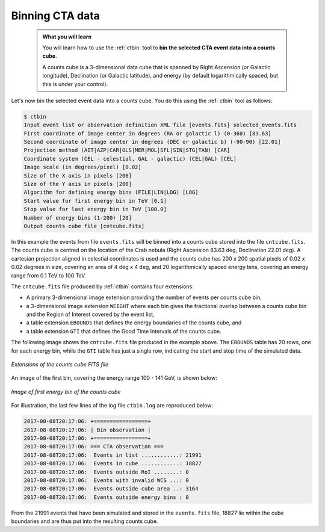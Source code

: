 .. _sec_binning_cta:

Binning CTA data
----------------

  .. admonition:: What you will learn

     You will learn how to use the :ref:`ctbin` tool to **bin the selected
     CTA event data into a counts cube**.

     A counts cube is a 3-dimensional data cube that is spanned by Right
     Ascension (or Galactic longitude), Declination (or Galactic latitude),
     and energy (by default logarithmically spaced, but this is under your
     control).

Let's now bin the selected event data into a counts cube. You do this
using the :ref:`ctbin` tool as follows:

.. code-block:: bash

   $ ctbin
   Input event list or observation definition XML file [events.fits] selected_events.fits
   First coordinate of image center in degrees (RA or galactic l) (0-360) [83.63]
   Second coordinate of image center in degrees (DEC or galactic b) (-90-90) [22.01]
   Projection method (AIT|AZP|CAR|GLS|MER|MOL|SFL|SIN|STG|TAN) [CAR]
   Coordinate system (CEL - celestial, GAL - galactic) (CEL|GAL) [CEL]
   Image scale (in degrees/pixel) [0.02]
   Size of the X axis in pixels [200]
   Size of the Y axis in pixels [200]
   Algorithm for defining energy bins (FILE|LIN|LOG) [LOG]
   Start value for first energy bin in TeV [0.1]
   Stop value for last energy bin in TeV [100.0]
   Number of energy bins (1-200) [20]
   Output counts cube file [cntcube.fits]

In this example the events from file ``events.fits`` will be binned into
a counts cube stored into the file ``cntcube.fits``. The counts cube
is centred on the location of the Crab nebula (Right Ascension 83.63 deg,
Declination 22.01 deg). A cartesian projection aligned in celestial
coordinates is used and the counts cube has
200 x 200 spatial pixels of 0.02 x 0.02 degrees in size, covering
an area of 4 deg x 4 deg, and 20 logarithmically spaced energy bins, covering
an energy range from 0.1 TeV to 100 TeV.

The ``cntcube.fits`` file produced by :ref:`ctbin` contains four extensions:

* A primary 3-dimensional image extension providing the number of events
  per counts cube bin,
* a 3-dimensional image extension ``WEIGHT`` where each bin gives the
  fractional overlap between a counts cube bin and the Region of Interest
  covered by the event list,
* a table extension ``EBOUNDS`` that defines the energy boundaries of the
  counts cube, and
* a table extension ``GTI`` that defines the Good Time Intervals of the counts
  cube.

The following image shows the ``cntcube.fits`` file produced in the example
above. The ``EBOUNDS`` table has 20 rows, one for each energy bin, while the
``GTI`` table has just a single row, indicating the start and stop time of the
simulated data.

.. figure:: cntmap-fits.jpg
   :width: 600px
   :align: center

   *Extensions of the counts cube FITS file*


An image of the first bin, covering the energy range 100 - 141 GeV, is 
shown below:

.. figure:: cntmap-map.jpg
   :height: 400px
   :align: center

   *Image of first energy bin of the counts cube*

For illustration, the last few lines of the log file ``ctbin.log`` are 
reproduced below:

.. code-block:: none

   2017-08-08T20:17:06: +=================+
   2017-08-08T20:17:06: | Bin observation |
   2017-08-08T20:17:06: +=================+
   2017-08-08T20:17:06: === CTA observation ===
   2017-08-08T20:17:06:  Events in list ............: 21991
   2017-08-08T20:17:06:  Events in cube ............: 18827
   2017-08-08T20:17:06:  Events outside RoI ........: 0
   2017-08-08T20:17:06:  Events with invalid WCS ...: 0
   2017-08-08T20:17:06:  Events outside cube area ..: 3164
   2017-08-08T20:17:06:  Events outside energy bins : 0

From the 21991 events that have been simulated and stored in the
``events.fits`` file, 18827 lie within the cube boundaries and are thus put
into the resulting counts cube.
